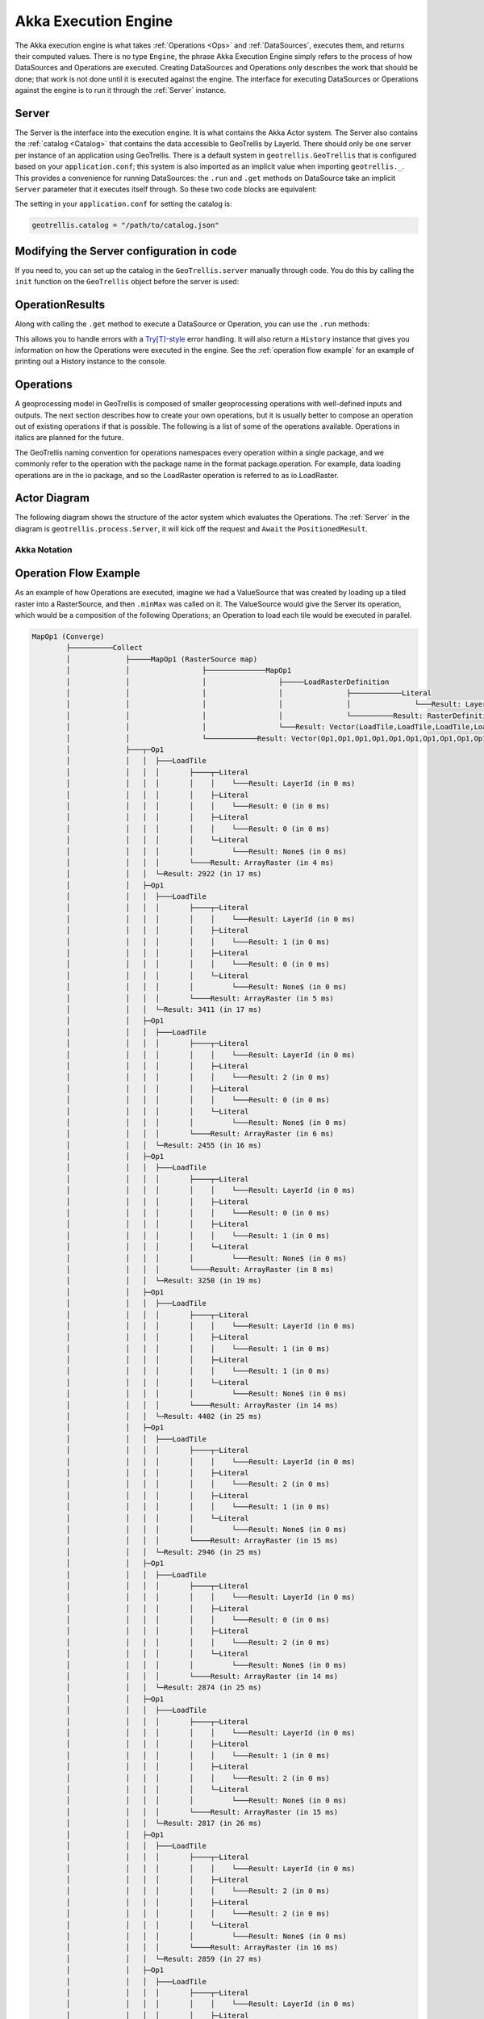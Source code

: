 .. _engine:

Akka Execution Engine
=====================

The Akka execution engine is what takes :ref:`Operations <Ops>` and :ref:`DataSources`, executes them, and returns their computed values. There is no type ``Engine``, the phrase Akka Execution Engine simply refers to the process of how DataSources and Operations are executed. Creating DataSources and Operations only describes the work that should be done; that work is not done until it is executed against the engine. The interface for executing DataSources or Operations against the engine is to run it through the :ref:`Server` instance.

.. _Server:

Server
------

The Server is the interface into the execution engine. It is what contains the Akka Actor system. The Server also contains the :ref:`catalog <Catalog>` that contains the data accessible to GeoTrellis by LayerId. There should only be one server per instance of an application using GeoTrellis. There is a default system in ``geotrellis.GeoTrellis`` that is configured based on your ``application.conf``; this system is also imported as an implicit value when importing ``geotrellis._``. This provides a convenience for running DataSources: the ``.run`` and ``.get`` methods on DataSource take an implicit ``Server`` parameter that it executes itself through. So these two code blocks are equivalent: 

.. includecode:: code/EngineExamples.scala
   :snippet: implicit-server-ds

.. includecode:: code/EngineExamples.scala
   :snippet: explicit-server-ds


The setting in your ``application.conf`` for setting the catalog is:

.. code-block:: console

   geotrellis.catalog = "/path/to/catalog.json"

Modifying the Server configuration in code
------------------------------------------

If you need to, you can set up the catalog in the ``GeoTrellis.server`` manually through code. You do this by calling the ``init`` function on the ``GeoTrellis`` object before the server is used:

.. includecode:: code/EngineExamples.scala
   :snippet: catalog-manual-config

OperationResults
----------------

Along with calling the ``.get`` method to execute a DataSource or Operation, you can use the ``.run`` methods:

.. includecode:: code/EngineExamples.scala
   :snippet: run-method-datasource

.. includecode:: code/EngineExamples.scala
   :snippet: run-method-op

This allows you to handle errors with a `Try[T]-style`__ error handling. It will also return a ``History`` instance that gives you information on how the Operations were executed in the engine. See the :ref:`operation flow example` for an example of printing out a History instance to the console.

__ http://www.scala-lang.org/api/current/index.html#scala.util.Try

.. _Ops: 

Operations
----------

A geoprocessing model in GeoTrellis is composed of smaller geoprocessing operations with well-defined inputs and outputs. The next section describes how to create your own operations, but it is usually better to compose an operation out of existing operations if that is possible. The following is a list of some of the operations available. Operations in italics are planned for the future.

The GeoTrellis naming convention for operations namespaces every operation within a single package, and we commonly refer to the operation with the package name in the format package.operation. For example, data loading operations are in the io package, and so the LoadRaster operation is referred to as io.LoadRaster.

Actor Diagram
-------------

The following diagram shows the structure of the actor system which evaluates the Operations. The :ref:`Server` in the diagram is ``geotrellis.process.Server``, it will kick off the request and ``Await`` the ``PositionedResult``.

.. image:: images/akka-execution-engine.png

Akka Notation
^^^^^^^^^^^^^

.. image:: images/akka-notation.png

.. _operation flow example:

Operation Flow Example
----------------------

As an example of how Operations are executed, imagine we had a ValueSource that was created by loading up a tiled raster into a RasterSource, and then ``.minMax`` was called on it. The ValueSource would give the Server its operation, which would be a composition of the following Operations; an Operation to load each tile would be executed in parallel. 

.. code-block:: console

  MapOp1 (Converge)
          ├──────────Collect
          │             ├─────MapOp1 (RasterSource map)
          │             │                 ├──────────────MapOp1
          │             │                 │                 ├─────LoadRasterDefinition
          │             │                 │                 │               ├────────────Literal
          │             │                 │                 │               │               └───Result: LayerId (in 0 ms)
          │             │                 │                 │               └──────────Result: RasterDefinition (in 1 ms)
          │             │                 │                 └───Result: Vector(LoadTile,LoadTile,LoadTile,LoadTile,LoadTile,LoadTile,LoadTile,LoadTile,LoadTile,LoadTile,LoadTile,LoadTile) (in 3 ms)
          │             │                 └────────────Result: Vector(Op1,Op1,Op1,Op1,Op1,Op1,Op1,Op1,Op1,Op1,Op1,Op1) (in 4 ms)
          │             ├───┬─Op1
          │             │   │  ├───LoadTile
          │             │   │  │       ├────┬─Literal
          │             │   │  │       │    │    └───Result: LayerId (in 0 ms)
          │             │   │  │       │    ├─Literal
          │             │   │  │       │    │    └───Result: 0 (in 0 ms)
          │             │   │  │       │    ├─Literal
          │             │   │  │       │    │    └───Result: 0 (in 0 ms)
          │             │   │  │       │    └─Literal
          │             │   │  │       │         └───Result: None$ (in 0 ms)
          │             │   │  │       └────Result: ArrayRaster (in 4 ms)
          │             │   │  └─Result: 2922 (in 17 ms)
          │             │   ├─Op1
          │             │   │  ├───LoadTile
          │             │   │  │       ├────┬─Literal
          │             │   │  │       │    │    └───Result: LayerId (in 0 ms)
          │             │   │  │       │    ├─Literal
          │             │   │  │       │    │    └───Result: 1 (in 0 ms)
          │             │   │  │       │    ├─Literal
          │             │   │  │       │    │    └───Result: 0 (in 0 ms)
          │             │   │  │       │    └─Literal
          │             │   │  │       │         └───Result: None$ (in 0 ms)
          │             │   │  │       └────Result: ArrayRaster (in 5 ms)
          │             │   │  └─Result: 3411 (in 17 ms)
          │             │   ├─Op1
          │             │   │  ├───LoadTile
          │             │   │  │       ├────┬─Literal
          │             │   │  │       │    │    └───Result: LayerId (in 0 ms)
          │             │   │  │       │    ├─Literal
          │             │   │  │       │    │    └───Result: 2 (in 0 ms)
          │             │   │  │       │    ├─Literal
          │             │   │  │       │    │    └───Result: 0 (in 0 ms)
          │             │   │  │       │    └─Literal
          │             │   │  │       │         └───Result: None$ (in 0 ms)
          │             │   │  │       └────Result: ArrayRaster (in 6 ms)
          │             │   │  └─Result: 2455 (in 16 ms)
          │             │   ├─Op1
          │             │   │  ├───LoadTile
          │             │   │  │       ├────┬─Literal
          │             │   │  │       │    │    └───Result: LayerId (in 0 ms)
          │             │   │  │       │    ├─Literal
          │             │   │  │       │    │    └───Result: 0 (in 0 ms)
          │             │   │  │       │    ├─Literal
          │             │   │  │       │    │    └───Result: 1 (in 0 ms)
          │             │   │  │       │    └─Literal
          │             │   │  │       │         └───Result: None$ (in 0 ms)
          │             │   │  │       └────Result: ArrayRaster (in 8 ms)
          │             │   │  └─Result: 3250 (in 19 ms)
          │             │   ├─Op1
          │             │   │  ├───LoadTile
          │             │   │  │       ├────┬─Literal
          │             │   │  │       │    │    └───Result: LayerId (in 0 ms)
          │             │   │  │       │    ├─Literal
          │             │   │  │       │    │    └───Result: 1 (in 0 ms)
          │             │   │  │       │    ├─Literal
          │             │   │  │       │    │    └───Result: 1 (in 0 ms)
          │             │   │  │       │    └─Literal
          │             │   │  │       │         └───Result: None$ (in 0 ms)
          │             │   │  │       └────Result: ArrayRaster (in 14 ms)
          │             │   │  └─Result: 4402 (in 25 ms)
          │             │   ├─Op1
          │             │   │  ├───LoadTile
          │             │   │  │       ├────┬─Literal
          │             │   │  │       │    │    └───Result: LayerId (in 0 ms)
          │             │   │  │       │    ├─Literal
          │             │   │  │       │    │    └───Result: 2 (in 0 ms)
          │             │   │  │       │    ├─Literal
          │             │   │  │       │    │    └───Result: 1 (in 0 ms)
          │             │   │  │       │    └─Literal
          │             │   │  │       │         └───Result: None$ (in 0 ms)
          │             │   │  │       └────Result: ArrayRaster (in 15 ms)
          │             │   │  └─Result: 2946 (in 25 ms)
          │             │   ├─Op1
          │             │   │  ├───LoadTile
          │             │   │  │       ├────┬─Literal
          │             │   │  │       │    │    └───Result: LayerId (in 0 ms)
          │             │   │  │       │    ├─Literal
          │             │   │  │       │    │    └───Result: 0 (in 0 ms)
          │             │   │  │       │    ├─Literal
          │             │   │  │       │    │    └───Result: 2 (in 0 ms)
          │             │   │  │       │    └─Literal
          │             │   │  │       │         └───Result: None$ (in 0 ms)
          │             │   │  │       └────Result: ArrayRaster (in 14 ms)
          │             │   │  └─Result: 2874 (in 25 ms)
          │             │   ├─Op1
          │             │   │  ├───LoadTile
          │             │   │  │       ├────┬─Literal
          │             │   │  │       │    │    └───Result: LayerId (in 0 ms)
          │             │   │  │       │    ├─Literal
          │             │   │  │       │    │    └───Result: 1 (in 0 ms)
          │             │   │  │       │    ├─Literal
          │             │   │  │       │    │    └───Result: 2 (in 0 ms)
          │             │   │  │       │    └─Literal
          │             │   │  │       │         └───Result: None$ (in 0 ms)
          │             │   │  │       └────Result: ArrayRaster (in 15 ms)
          │             │   │  └─Result: 2817 (in 26 ms)
          │             │   ├─Op1
          │             │   │  ├───LoadTile
          │             │   │  │       ├────┬─Literal
          │             │   │  │       │    │    └───Result: LayerId (in 0 ms)
          │             │   │  │       │    ├─Literal
          │             │   │  │       │    │    └───Result: 2 (in 0 ms)
          │             │   │  │       │    ├─Literal
          │             │   │  │       │    │    └───Result: 2 (in 0 ms)
          │             │   │  │       │    └─Literal
          │             │   │  │       │         └───Result: None$ (in 0 ms)
          │             │   │  │       └────Result: ArrayRaster (in 16 ms)
          │             │   │  └─Result: 2859 (in 27 ms)
          │             │   ├─Op1
          │             │   │  ├───LoadTile
          │             │   │  │       ├────┬─Literal
          │             │   │  │       │    │    └───Result: LayerId (in 0 ms)
          │             │   │  │       │    ├─Literal
          │             │   │  │       │    │    └───Result: 0 (in 0 ms)
          │             │   │  │       │    ├─Literal
          │             │   │  │       │    │    └───Result: 3 (in 0 ms)
          │             │   │  │       │    └─Literal
          │             │   │  │       │         └───Result: None$ (in 0 ms)
          │             │   │  │       └────Result: ArrayRaster (in 16 ms)
          │             │   │  └─Result: 2231 (in 27 ms)
          │             │   ├─Op1
          │             │   │  ├───LoadTile
          │             │   │  │       ├────┬─Literal
          │             │   │  │       │    │    └───Result: LayerId (in 0 ms)
          │             │   │  │       │    ├─Literal
          │             │   │  │       │    │    └───Result: 1 (in 0 ms)
          │             │   │  │       │    ├─Literal
          │             │   │  │       │    │    └───Result: 3 (in 0 ms)
          │             │   │  │       │    └─Literal
          │             │   │  │       │         └───Result: None$ (in 0 ms)
          │             │   │  │       └────Result: ArrayRaster (in 17 ms)
          │             │   │  └─Result: 2245 (in 28 ms)
          │             │   └─Op1
          │             │      ├───LoadTile
          │             │      │       ├────┬─Literal
          │             │      │       │    │    └───Result: LayerId (in 0 ms)
          │             │      │       │    ├─Literal
          │             │      │       │    │    └───Result: 2 (in 0 ms)
          │             │      │       │    ├─Literal
          │             │      │       │    │    └───Result: 3 (in 0 ms)
          │             │      │       │    └─Literal
          │             │      │       │         └───Result: None$ (in 0 ms)
          │             │      │       └────Result: ArrayRaster (in 18 ms)
          │             │      └─Result: 2640 (in 28 ms)
          │             └───Result: List(Integer,Integer,Integer,Integer,Integer,Integer,Integer,Integer,Integer,Integer,Integer,Integer) (in 37 ms)
          └────────Result: 2231 (in 38 ms)
